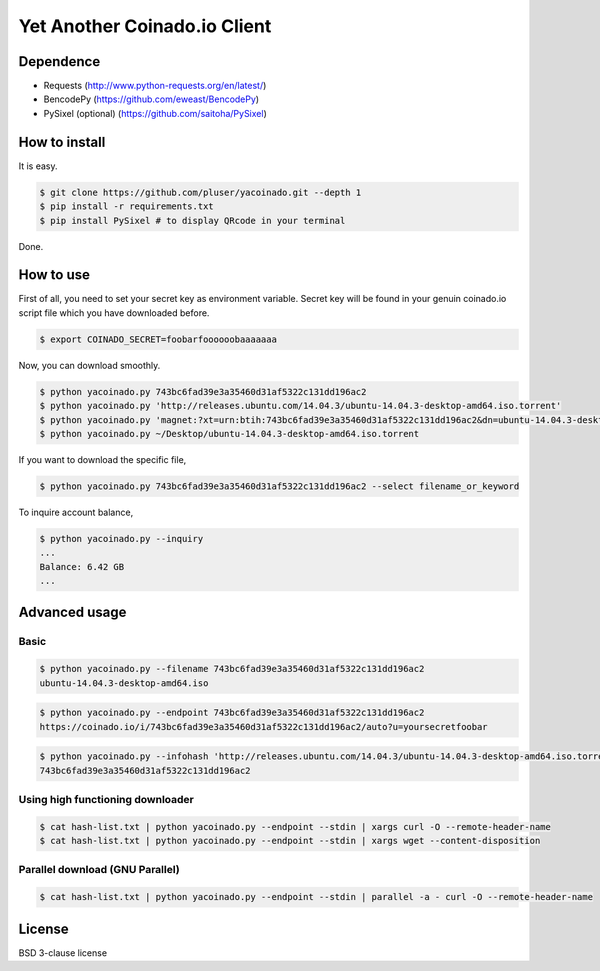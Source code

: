 =============================
Yet Another Coinado.io Client
=============================

Dependence
++++++++++
- Requests (http://www.python-requests.org/en/latest/)
- BencodePy (https://github.com/eweast/BencodePy)
- PySixel (optional) (https://github.com/saitoha/PySixel)

How to install
++++++++++++++
It is easy.

.. code-block:: bash

   $ git clone https://github.com/pluser/yacoinado.git --depth 1
   $ pip install -r requirements.txt
   $ pip install PySixel # to display QRcode in your terminal

Done.

How to use
++++++++++
First of all, you need to set your secret key as environment variable.
Secret key will be found in your genuin coinado.io script file which you have downloaded before.

.. code-block:: bash

   $ export COINADO_SECRET=foobarfoooooobaaaaaaa

Now, you can download smoothly.

.. code-block:: bash

   $ python yacoinado.py 743bc6fad39e3a35460d31af5322c131dd196ac2
   $ python yacoinado.py 'http://releases.ubuntu.com/14.04.3/ubuntu-14.04.3-desktop-amd64.iso.torrent'
   $ python yacoinado.py 'magnet:?xt=urn:btih:743bc6fad39e3a35460d31af5322c131dd196ac2&dn=ubuntu-14.04.3-desktop-amd64.iso'
   $ python yacoinado.py ~/Desktop/ubuntu-14.04.3-desktop-amd64.iso.torrent

If you want to download the specific file,

.. code-block:: bash

   $ python yacoinado.py 743bc6fad39e3a35460d31af5322c131dd196ac2 --select filename_or_keyword

To inquire account balance,

.. code-block:: bash

   $ python yacoinado.py --inquiry
   ...
   Balance: 6.42 GB
   ...

Advanced usage
++++++++++++++
Basic
-----

.. code-block:: bash

   $ python yacoinado.py --filename 743bc6fad39e3a35460d31af5322c131dd196ac2
   ubuntu-14.04.3-desktop-amd64.iso

.. code-block:: bash

   $ python yacoinado.py --endpoint 743bc6fad39e3a35460d31af5322c131dd196ac2
   https://coinado.io/i/743bc6fad39e3a35460d31af5322c131dd196ac2/auto?u=yoursecretfoobar

.. code-block:: bash

   $ python yacoinado.py --infohash 'http://releases.ubuntu.com/14.04.3/ubuntu-14.04.3-desktop-amd64.iso.torrent'
   743bc6fad39e3a35460d31af5322c131dd196ac2

Using high functioning downloader
---------------------------------

.. code-block:: bash

   $ cat hash-list.txt | python yacoinado.py --endpoint --stdin | xargs curl -O --remote-header-name
   $ cat hash-list.txt | python yacoinado.py --endpoint --stdin | xargs wget --content-disposition

Parallel download (GNU Parallel)
--------------------------------

.. code-block:: bash

   $ cat hash-list.txt | python yacoinado.py --endpoint --stdin | parallel -a - curl -O --remote-header-name

License
+++++++
BSD 3-clause license
